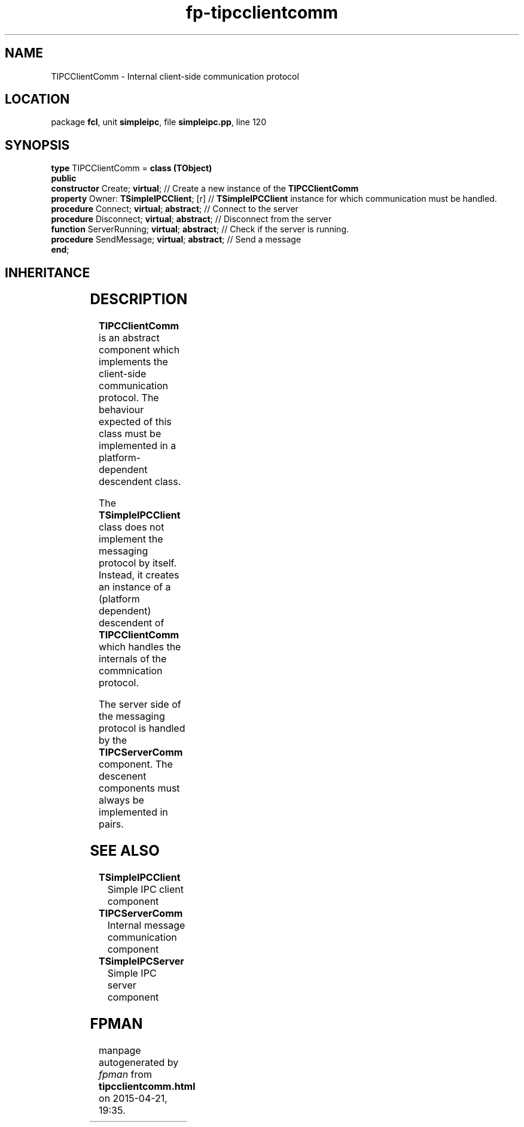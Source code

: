 .\" file autogenerated by fpman
.TH "fp-tipcclientcomm" 3 "2014-03-14" "fpman" "Free Pascal Programmer's Manual"
.SH NAME
TIPCClientComm - Internal client-side communication protocol
.SH LOCATION
package \fBfcl\fR, unit \fBsimpleipc\fR, file \fBsimpleipc.pp\fR, line 120
.SH SYNOPSIS
\fBtype\fR TIPCClientComm = \fBclass (TObject)\fR
.br
\fBpublic\fR
  \fBconstructor\fR Create; \fBvirtual\fR;               // Create a new instance of the \fBTIPCClientComm\fR 
  \fBproperty\fR Owner: \fBTSimpleIPCClient\fR; [r]      // \fBTSimpleIPCClient\fR instance for which communication must be handled.
  \fBprocedure\fR Connect; \fBvirtual\fR; \fBabstract\fR;      // Connect to the server
  \fBprocedure\fR Disconnect; \fBvirtual\fR; \fBabstract\fR;   // Disconnect from the server
  \fBfunction\fR ServerRunning; \fBvirtual\fR; \fBabstract\fR; // Check if the server is running.
  \fBprocedure\fR SendMessage; \fBvirtual\fR; \fBabstract\fR;  // Send a message
.br
\fBend\fR;
.SH INHERITANCE
.TS
l l
l l.
\fBTIPCClientComm\fR	Internal client-side communication protocol
\fBTObject\fR	
.TE
.SH DESCRIPTION
\fBTIPCClientComm\fR is an abstract component which implements the client-side communication protocol. The behaviour expected of this class must be implemented in a platform-dependent descendent class.

The \fBTSimpleIPCClient\fR class does not implement the messaging protocol by itself. Instead, it creates an instance of a (platform dependent) descendent of \fBTIPCClientComm\fR which handles the internals of the commnication protocol.

The server side of the messaging protocol is handled by the \fBTIPCServerComm\fR component. The descenent components must always be implemented in pairs.


.SH SEE ALSO
.TP
.B TSimpleIPCClient
Simple IPC client component
.TP
.B TIPCServerComm
Internal message communication component
.TP
.B TSimpleIPCServer
Simple IPC server component

.SH FPMAN
manpage autogenerated by \fIfpman\fR from \fBtipcclientcomm.html\fR on 2015-04-21, 19:35.

